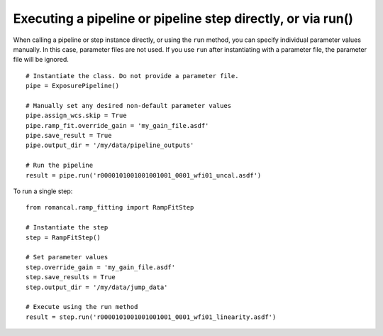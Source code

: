 .. _run_examples:

Executing a pipeline or pipeline step directly, or via run()
============================================================

When calling a pipeline or step instance directly, or using the ``run`` method,
you can specify individual parameter values manually. In this case, parameter
files are not used. If you use ``run`` after instantiating with a parameter
file, the parameter file will be ignored.

::

 # Instantiate the class. Do not provide a parameter file.
 pipe = ExposurePipeline()

 # Manually set any desired non-default parameter values
 pipe.assign_wcs.skip = True
 pipe.ramp_fit.override_gain = 'my_gain_file.asdf'
 pipe.save_result = True
 pipe.output_dir = '/my/data/pipeline_outputs'

 # Run the pipeline
 result = pipe.run('r0000101001001001001_0001_wfi01_uncal.asdf')

To run a single step:

::

 from romancal.ramp_fitting import RampFitStep

 # Instantiate the step
 step = RampFitStep()

 # Set parameter values
 step.override_gain = 'my_gain_file.asdf'
 step.save_results = True
 step.output_dir = '/my/data/jump_data'

 # Execute using the run method
 result = step.run('r0000101001001001001_0001_wfi01_linearity.asdf')
